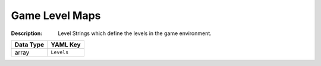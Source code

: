 .. _#/properties/Environment/properties/Levels:

.. #/properties/Environment/properties/Levels

Game Level Maps
===============

:Description: Level Strings which define the levels in the game environment.

.. list-table::

   * - **Data Type**
     - **YAML Key**
   * - array
     - ``Levels``



